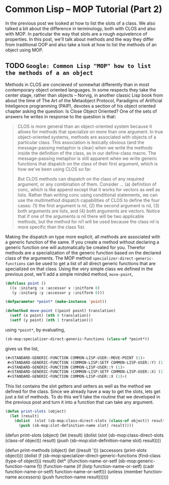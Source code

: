 

* Common Lisp -- MOP Tutorial (Part 2)

  In the previous post we looked at how to list the slots of a class.
  We also talked a bit about the difference in terminology, both with
  CLOS and also with MOP.  In particular the way that slots are a
  rough equivelence of properties.  In this post, we'll talk about
  methods and the way they differ from traditional OOP and also take a
  look at how to list the methods of an object using MOP.

** TODO ~Google: Common Lisp "MOP" how to list the methods of a an object~

   Methods in CLOS are concieved of somewhat differently than in most
   contemporary object oriented languages.  In some respects they take
   the center stage, rather than objects -- Norvig, in another classic
   Lisp book from about the time of The Art of the Metaobject
   Protocol, Paradigms of Artificial Inteligence programming (PAIP),
   devotes a section of his object oriented chapter asking the
   question: Is Close Object Oriented?  One of the sets of answers he
   writes in response to the question is that: 

   #+BEGIN_QUOTE
     CLOS is more general than an object-oriented system because it
     allows for methods that specialize on more than one argument. In
     true object-oriented systems, methods are associated with objects
     of a particular class. This association is lexically obvious (and
     the message-passing metaphor is clear) when we write the methods
     inside the definition of the class, as in our define-class
     macro. The message-passing metaphor is still apparent when we
     write generic functions that dispatch on the class of their first
     argument, which is how we've been using CLOS so far.

     But CLOS methods can dispatch on the class of any required
     argument, or any combination of them. Consider ... (a) definition of
     conc, which is like append except that it works for vectors as
     well as lists. Rather than writing conc using conditional
     statements, we can use the multimethod dispatch capabilities of
     CLOS to define the four cases: (1) the first argument is nil, (2)
     the second argument is nil, (3) both arguments are lists, and (4)
     both arguments are vectors. Notice that if one of the arguments
     is nil there will be two applicable methods, but the method for
     ni1 will be used because the class nil is more specific than
     the class 1ist.
   #+END_QUOTE

   Making the dispatch on type more explicit, all methods are
   associated with a generic function of the same.  If you create a
   method without declaring a generic function one will automatically
   be created for you.  Therefor methods are a specialization of the
   generic function based on the declared class of the arguments. The
   MOP method ~specializer-direct-generic-functions~ can be used to
   get a list of all direct generic functions that are specialized on
   that class.  Using the very simple class we defined in the previous
   post, we'll add a simple minded method, ~move-point~, 

   #+BEGIN_SRC lisp  :tangle class-direct-slots.lisp
     (defclass point ()
       ((x :initarg :x :accessor x :initform 0)
        (y :initarg :y :accessor y :initform 0)))

     (defparameter *point* (make-instance 'point))

     (defmethod move-point ((point point) translation)
       (setf (x point) (nth 0 translation))
       (setf (y point) (nth 1 translation)))
   #+END_SRC

   using ~*point*~, by evaluating, 

   #+BEGIN_SRC lisp  :tangle class-direct-slots.lisp
     (sb-mop:specializer-direct-generic-functions (class-of *point*))
   #+END_SRC

   gives us the list, 

   #+BEGIN_SRC lisp  :tangle class-direct-slots.lisp
     (#<STANDARD-GENERIC-FUNCTION COMMON-LISP-USER::MOVE-POINT (1)>
      #<STANDARD-GENERIC-FUNCTION (COMMON-LISP:SETF COMMON-LISP-USER::Y) (1)>
      #<STANDARD-GENERIC-FUNCTION COMMON-LISP-USER::Y (1)>
      #<STANDARD-GENERIC-FUNCTION (COMMON-LISP:SETF COMMON-LISP-USER::X) (1)>
      #<STANDARD-GENERIC-FUNCTION COMMON-LISP-USER::X (1)>)
   #+END_SRC

   This list contains the slot getters and setters as well as the
   method we defined for the class.  Since we already have a way to
   get the slots, lets get just a list of methods.  To do this we'll
   take the routine that we developed in the previous post and turn it
   into a function that can take any argument.


   #+BEGIN_SRC lisp  :tangle class-direct-slots.lisp
     (defun print-slots (object)
       (let (result)
         (dolist  (slot (sb-mop:class-direct-slots (class-of object)) result)
           (push (sb-mop:slot-definition-name slot) result))))
   #+END_SRC


(defun print-slots (object)
  (let (result)
  (dolist  (slot (sb-mop:class-direct-slots (class-of object)) result)
    (push (sb-mop:slot-definition-name slot) result))))



(defun print-methods (object)
  (let ((result '())
	(accessors (print-slots object)))
    (dolist (f (sb-mop:specializer-direct-generic-functions
		(find-class (type-of object)))
	     result)
      (let* ((function-name-or-setf (sb-mop:generic-function-name f))
	     (function-name (if (listp function-name-or-setf)
				(cadr function-name-or-setf)
				function-name-or-setf)))
	(unless (member  function-name accessors)
	  (push function-name result))))))
